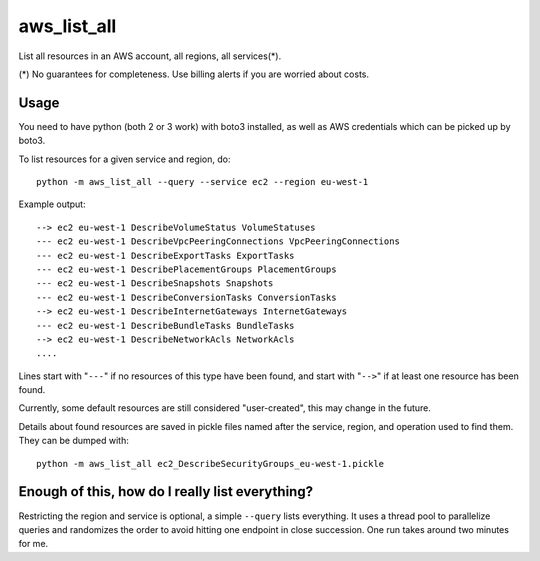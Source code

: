 aws\_list\_all
==============

List all resources in an AWS account, all regions, all services(*).

(*) No guarantees for completeness. Use billing alerts if you are worried about costs.

.. image:: https://travis-ci.org/JohannesEbke/aws_list_all.svg?branch=master
   :target: https://travis-ci.org/JohannesEbke/aws_list_all

Usage
-----

You need to have python (both 2 or 3 work) with boto3 installed,
as well as AWS credentials which can be picked up by boto3.

To list resources for a given service and region, do::

  python -m aws_list_all --query --service ec2 --region eu-west-1

Example output::

  --> ec2 eu-west-1 DescribeVolumeStatus VolumeStatuses
  --- ec2 eu-west-1 DescribeVpcPeeringConnections VpcPeeringConnections
  --- ec2 eu-west-1 DescribeExportTasks ExportTasks
  --- ec2 eu-west-1 DescribePlacementGroups PlacementGroups
  --- ec2 eu-west-1 DescribeSnapshots Snapshots
  --- ec2 eu-west-1 DescribeConversionTasks ConversionTasks
  --> ec2 eu-west-1 DescribeInternetGateways InternetGateways
  --- ec2 eu-west-1 DescribeBundleTasks BundleTasks
  --> ec2 eu-west-1 DescribeNetworkAcls NetworkAcls
  ....

Lines start with "``---``" if no resources of this type have been found, and
start with "``-->``" if at least one resource has been found.

Currently, some default resources are still considered "user-created", this may
change in the future.

Details about found resources are saved in pickle files named after the service,
region, and operation used to find them. They can be dumped with::

  python -m aws_list_all ec2_DescribeSecurityGroups_eu-west-1.pickle

Enough of this, how do I really list everything?
------------------------------------------------

Restricting the region and service is optional, a simple ``--query`` lists everything.
It uses a thread pool to parallelize queries and randomizes the order to avoid
hitting one endpoint in close succession. One run takes around two minutes for me.


